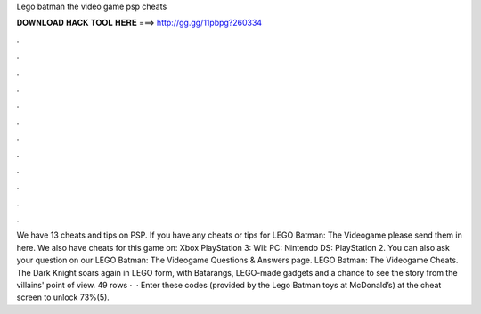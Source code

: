Lego batman the video game psp cheats

𝐃𝐎𝐖𝐍𝐋𝐎𝐀𝐃 𝐇𝐀𝐂𝐊 𝐓𝐎𝐎𝐋 𝐇𝐄𝐑𝐄 ===> http://gg.gg/11pbpg?260334

.

.

.

.

.

.

.

.

.

.

.

.

We have 13 cheats and tips on PSP. If you have any cheats or tips for LEGO Batman: The Videogame please send them in here. We also have cheats for this game on: Xbox PlayStation 3: Wii: PC: Nintendo DS: PlayStation 2. You can also ask your question on our LEGO Batman: The Videogame Questions & Answers page. LEGO Batman: The Videogame Cheats. The Dark Knight soars again in LEGO form, with Batarangs, LEGO-made gadgets and a chance to see the story from the villains' point of view. 49 rows ·  · Enter these codes (provided by the Lego Batman toys at McDonald’s) at the cheat screen to unlock 73%(5).
